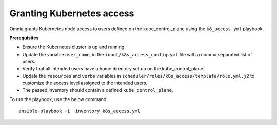 Granting Kubernetes access
---------------------------

Omnia grants Kubernetes node access to users defined on the kube_control_plane using the ``k8_access.yml`` playbook.

**Prerequisites**

* Ensure the Kubernetes cluster is up and running.
* Update the variable ``user_name``, in the ``input/k8s_access_config.yml`` file with a comma separated list of users.
* Verify that all intended users have a home directory set up on the kube_control_plane.
* Update the ``resources`` and ``verbs`` variables in ``scheduler/roles/k8s_access/template/role.yml.j2`` to customize the access level assigned to the intended users.
* The passed inventory should contain a defined ``kube_control_plane``.

To run the playbook, use the below command: ::

    ansible-playbook -i  inventory k8s_access.yml